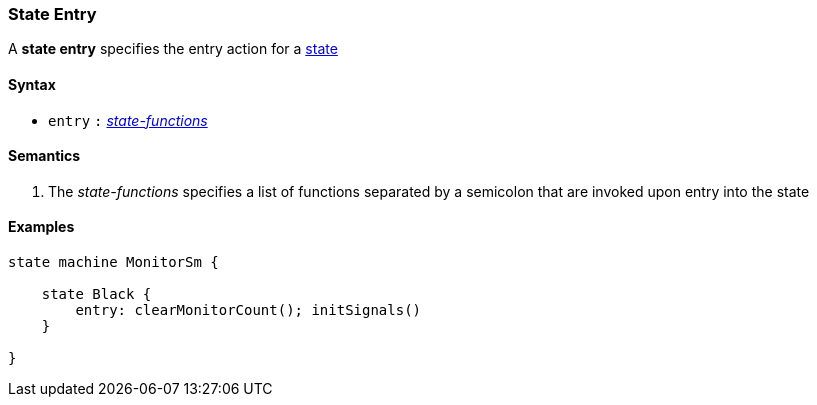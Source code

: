 === State Entry

A *state entry* specifies the entry action for a  
<<Definitions_State-Definition,state>>    

==== Syntax

* `entry`
`:`
<<Definitions_State-Functions,_state-functions_>>

==== Semantics

. The _state-functions_ specifies a list of functions separated by a semicolon
that are invoked upon entry into the state

==== Examples

[source,fpp]
----
state machine MonitorSm {

    state Black {
        entry: clearMonitorCount(); initSignals()
    }

}

----
